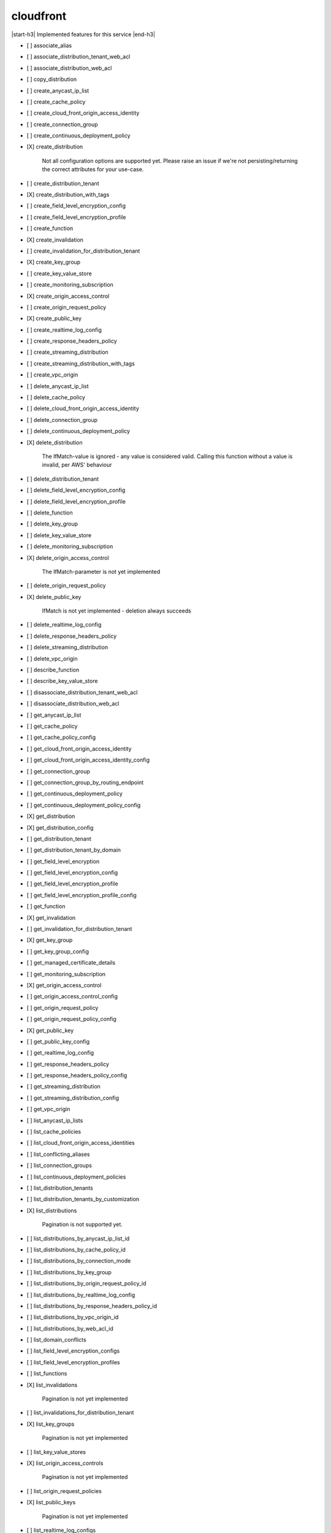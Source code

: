 .. _implementedservice_cloudfront:

.. |start-h3| raw:: html

    <h3>

.. |end-h3| raw:: html

    </h3>

==========
cloudfront
==========

|start-h3| Implemented features for this service |end-h3|

- [ ] associate_alias
- [ ] associate_distribution_tenant_web_acl
- [ ] associate_distribution_web_acl
- [ ] copy_distribution
- [ ] create_anycast_ip_list
- [ ] create_cache_policy
- [ ] create_cloud_front_origin_access_identity
- [ ] create_connection_group
- [ ] create_continuous_deployment_policy
- [X] create_distribution
  
        Not all configuration options are supported yet.  Please raise an issue if
        we're not persisting/returning the correct attributes for your
        use-case.
        

- [ ] create_distribution_tenant
- [X] create_distribution_with_tags
- [ ] create_field_level_encryption_config
- [ ] create_field_level_encryption_profile
- [ ] create_function
- [X] create_invalidation
- [ ] create_invalidation_for_distribution_tenant
- [X] create_key_group
- [ ] create_key_value_store
- [ ] create_monitoring_subscription
- [X] create_origin_access_control
- [ ] create_origin_request_policy
- [X] create_public_key
- [ ] create_realtime_log_config
- [ ] create_response_headers_policy
- [ ] create_streaming_distribution
- [ ] create_streaming_distribution_with_tags
- [ ] create_vpc_origin
- [ ] delete_anycast_ip_list
- [ ] delete_cache_policy
- [ ] delete_cloud_front_origin_access_identity
- [ ] delete_connection_group
- [ ] delete_continuous_deployment_policy
- [X] delete_distribution
  
        The IfMatch-value is ignored - any value is considered valid.
        Calling this function without a value is invalid, per AWS' behaviour
        

- [ ] delete_distribution_tenant
- [ ] delete_field_level_encryption_config
- [ ] delete_field_level_encryption_profile
- [ ] delete_function
- [ ] delete_key_group
- [ ] delete_key_value_store
- [ ] delete_monitoring_subscription
- [X] delete_origin_access_control
  
        The IfMatch-parameter is not yet implemented
        

- [ ] delete_origin_request_policy
- [X] delete_public_key
  
        IfMatch is not yet implemented - deletion always succeeds
        

- [ ] delete_realtime_log_config
- [ ] delete_response_headers_policy
- [ ] delete_streaming_distribution
- [ ] delete_vpc_origin
- [ ] describe_function
- [ ] describe_key_value_store
- [ ] disassociate_distribution_tenant_web_acl
- [ ] disassociate_distribution_web_acl
- [ ] get_anycast_ip_list
- [ ] get_cache_policy
- [ ] get_cache_policy_config
- [ ] get_cloud_front_origin_access_identity
- [ ] get_cloud_front_origin_access_identity_config
- [ ] get_connection_group
- [ ] get_connection_group_by_routing_endpoint
- [ ] get_continuous_deployment_policy
- [ ] get_continuous_deployment_policy_config
- [X] get_distribution
- [X] get_distribution_config
- [ ] get_distribution_tenant
- [ ] get_distribution_tenant_by_domain
- [ ] get_field_level_encryption
- [ ] get_field_level_encryption_config
- [ ] get_field_level_encryption_profile
- [ ] get_field_level_encryption_profile_config
- [ ] get_function
- [X] get_invalidation
- [ ] get_invalidation_for_distribution_tenant
- [X] get_key_group
- [ ] get_key_group_config
- [ ] get_managed_certificate_details
- [ ] get_monitoring_subscription
- [X] get_origin_access_control
- [ ] get_origin_access_control_config
- [ ] get_origin_request_policy
- [ ] get_origin_request_policy_config
- [X] get_public_key
- [ ] get_public_key_config
- [ ] get_realtime_log_config
- [ ] get_response_headers_policy
- [ ] get_response_headers_policy_config
- [ ] get_streaming_distribution
- [ ] get_streaming_distribution_config
- [ ] get_vpc_origin
- [ ] list_anycast_ip_lists
- [ ] list_cache_policies
- [ ] list_cloud_front_origin_access_identities
- [ ] list_conflicting_aliases
- [ ] list_connection_groups
- [ ] list_continuous_deployment_policies
- [ ] list_distribution_tenants
- [ ] list_distribution_tenants_by_customization
- [X] list_distributions
  
        Pagination is not supported yet.
        

- [ ] list_distributions_by_anycast_ip_list_id
- [ ] list_distributions_by_cache_policy_id
- [ ] list_distributions_by_connection_mode
- [ ] list_distributions_by_key_group
- [ ] list_distributions_by_origin_request_policy_id
- [ ] list_distributions_by_realtime_log_config
- [ ] list_distributions_by_response_headers_policy_id
- [ ] list_distributions_by_vpc_origin_id
- [ ] list_distributions_by_web_acl_id
- [ ] list_domain_conflicts
- [ ] list_field_level_encryption_configs
- [ ] list_field_level_encryption_profiles
- [ ] list_functions
- [X] list_invalidations
  
        Pagination is not yet implemented
        

- [ ] list_invalidations_for_distribution_tenant
- [X] list_key_groups
  
        Pagination is not yet implemented
        

- [ ] list_key_value_stores
- [X] list_origin_access_controls
  
        Pagination is not yet implemented
        

- [ ] list_origin_request_policies
- [X] list_public_keys
  
        Pagination is not yet implemented
        

- [ ] list_realtime_log_configs
- [ ] list_response_headers_policies
- [ ] list_streaming_distributions
- [X] list_tags_for_resource
- [ ] list_vpc_origins
- [ ] publish_function
- [ ] tag_resource
- [ ] test_function
- [ ] untag_resource
- [ ] update_cache_policy
- [ ] update_cloud_front_origin_access_identity
- [ ] update_connection_group
- [ ] update_continuous_deployment_policy
- [X] update_distribution
  
        The IfMatch-value is ignored - any value is considered valid.
        Calling this function without a value is invalid, per AWS' behaviour
        

- [ ] update_distribution_tenant
- [ ] update_distribution_with_staging_config
- [ ] update_domain_association
- [ ] update_field_level_encryption_config
- [ ] update_field_level_encryption_profile
- [ ] update_function
- [ ] update_key_group
- [ ] update_key_value_store
- [X] update_origin_access_control
  
        The IfMatch-parameter is not yet implemented
        

- [ ] update_origin_request_policy
- [ ] update_public_key
- [ ] update_realtime_log_config
- [ ] update_response_headers_policy
- [ ] update_streaming_distribution
- [ ] update_vpc_origin
- [ ] verify_dns_configuration


